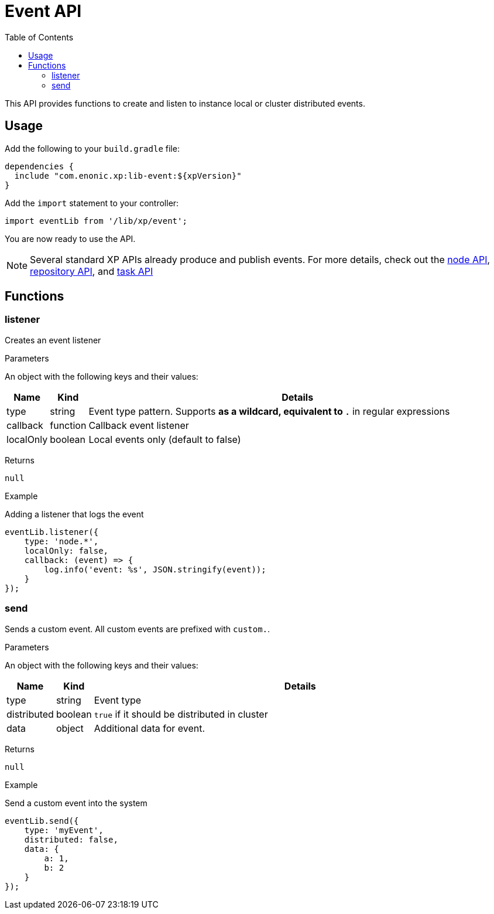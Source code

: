 = Event API
:toc: right
:imagesdir: images

This API provides functions to create and listen to instance local or cluster distributed events.

== Usage

Add the following to your `build.gradle` file:

[source,groovy]
----
dependencies {
  include "com.enonic.xp:lib-event:${xpVersion}"
}
----

Add the `import` statement to your controller:

[source,typescript]
----
import eventLib from '/lib/xp/event';
----

You are now ready to use the API.

[NOTE]
====
Several standard XP APIs already produce and publish events.
For more details, check out the <<lib-node#events, node API>>, <<lib-repo#events, repository API>>, and <<lib-task#events, task API>>
====

== Functions

=== listener

Creates an event listener

[.lead]
Parameters

An object with the following keys and their values:

[%header,cols="1%,1%,98%a"]
[frame="none"]
[grid="none"]
|===
| Name | Kind | Details
| type | string | Event type pattern. Supports `*` as a wildcard, equivalent to `.*` in regular expressions
| callback | function | Callback event listener
| localOnly | boolean | Local events only (default to false)
|===

[.lead]
Returns

`null`

[.lead]
Example

.Adding a listener that logs the event
[source,typescript]
----
eventLib.listener({
    type: 'node.*',
    localOnly: false,
    callback: (event) => {
        log.info('event: %s', JSON.stringify(event));
    }
});
----

=== send

Sends a custom event.  All custom events are prefixed with `custom.`.

[.lead]
Parameters

An object with the following keys and their values:

[%header,cols="1%,1%,98%a"]
[frame="none"]
[grid="none"]
|===
| Name | Kind | Details
| type | string | Event type
| distributed | boolean | `true` if it should be distributed in cluster
| data| object | Additional data for event.
|===

[.lead]
Returns

`null`

[.lead]
Example

.Send a custom event into the system
[source,typescript]
----
eventLib.send({
    type: 'myEvent',
    distributed: false,
    data: {
        a: 1,
        b: 2
    }
});
----
